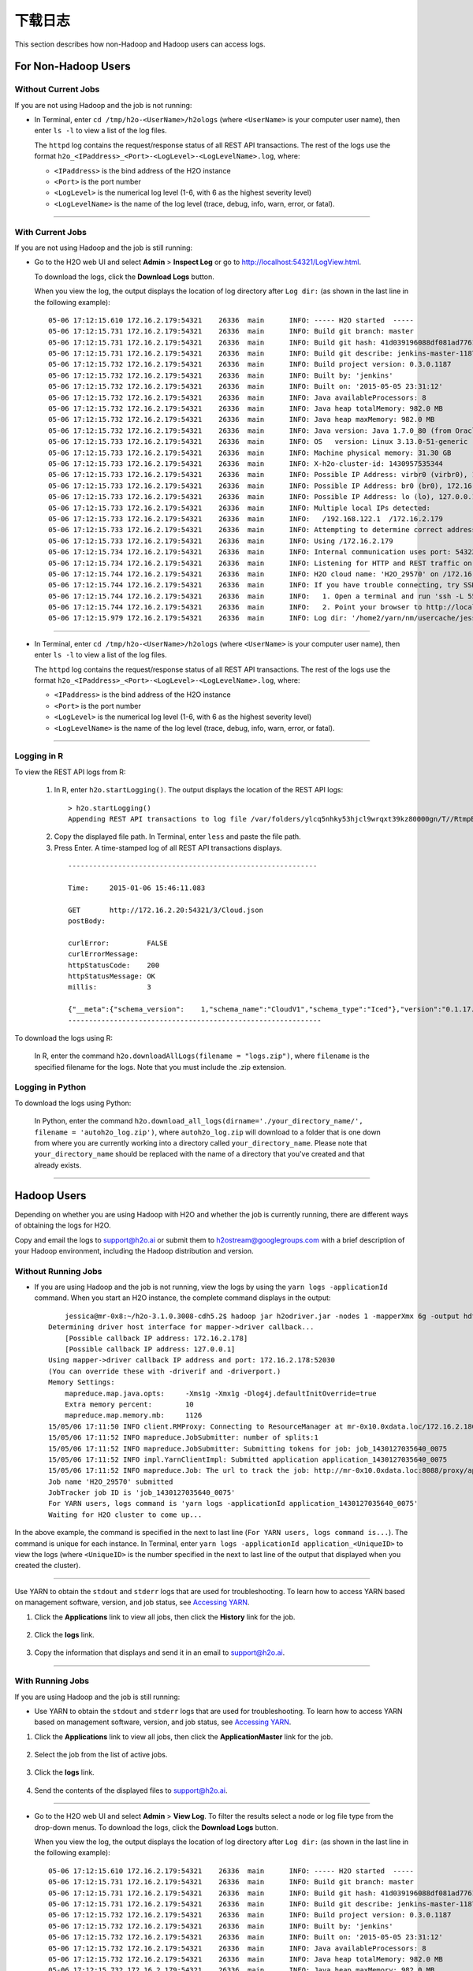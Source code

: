 .. _logs:

下载日志
================

This section describes how non-Hadoop and Hadoop users can access logs. 

For Non-Hadoop Users
--------------------

Without Current Jobs
~~~~~~~~~~~~~~~~~~~~

If you are not using Hadoop and the job is not running:

-  In Terminal, enter ``cd /tmp/h2o-<UserName>/h2ologs`` (where ``<UserName>`` is your computer user name), then enter ``ls -l`` to  view a list of the log files. 

   The ``httpd`` log contains the request/response status of all REST API transactions. The rest of the logs use the format ``h2o_<IPaddress>_<Port>-<LogLevel>-<LogLevelName>.log``, where:
   
   - ``<IPaddress>`` is the bind address of the H2O instance 
   - ``<Port>``  is the port number
   - ``<LogLevel>`` is the numerical log level (1-6, with 6 as the highest severity level)
   - ``<LogLevelName>`` is the  name of the log level (trace, debug, info, warn, error, or fatal).

--------------

With Current Jobs
~~~~~~~~~~~~~~~~~

If you are not using Hadoop and the job is still running:

-  Go to the H2O web UI and select **Admin** > **Inspect Log** or go to
   http://localhost:54321/LogView.html.

   To download the logs, click the **Download Logs** button. 
   
   When you view the log, the output displays the location of log directory after ``Log dir:`` (as shown in the last line in the following example):

  ::

    05-06 17:12:15.610 172.16.2.179:54321    26336  main      INFO: ----- H2O started  -----
    05-06 17:12:15.731 172.16.2.179:54321    26336  main      INFO: Build git branch: master
    05-06 17:12:15.731 172.16.2.179:54321    26336  main      INFO: Build git hash: 41d039196088df081ad77610d3e2d6550868f11b
    05-06 17:12:15.731 172.16.2.179:54321    26336  main      INFO: Build git describe: jenkins-master-1187
    05-06 17:12:15.732 172.16.2.179:54321    26336  main      INFO: Build project version: 0.3.0.1187
    05-06 17:12:15.732 172.16.2.179:54321    26336  main      INFO: Built by: 'jenkins'
    05-06 17:12:15.732 172.16.2.179:54321    26336  main      INFO: Built on: '2015-05-05 23:31:12'
    05-06 17:12:15.732 172.16.2.179:54321    26336  main      INFO: Java availableProcessors: 8
    05-06 17:12:15.732 172.16.2.179:54321    26336  main      INFO: Java heap totalMemory: 982.0 MB
    05-06 17:12:15.732 172.16.2.179:54321    26336  main      INFO: Java heap maxMemory: 982.0 MB
    05-06 17:12:15.732 172.16.2.179:54321    26336  main      INFO: Java version: Java 1.7.0_80 (from Oracle Corporation)
    05-06 17:12:15.733 172.16.2.179:54321    26336  main      INFO: OS   version: Linux 3.13.0-51-generic (amd64)
    05-06 17:12:15.733 172.16.2.179:54321    26336  main      INFO: Machine physical memory: 31.30 GB
    05-06 17:12:15.733 172.16.2.179:54321    26336  main      INFO: X-h2o-cluster-id: 1430957535344
    05-06 17:12:15.733 172.16.2.179:54321    26336  main      INFO: Possible IP Address: virbr0 (virbr0), 192.168.122.1
    05-06 17:12:15.733 172.16.2.179:54321    26336  main      INFO: Possible IP Address: br0 (br0), 172.16.2.179
    05-06 17:12:15.733 172.16.2.179:54321    26336  main      INFO: Possible IP Address: lo (lo), 127.0.0.1
    05-06 17:12:15.733 172.16.2.179:54321    26336  main      INFO: Multiple local IPs detected:
    05-06 17:12:15.733 172.16.2.179:54321    26336  main      INFO:   /192.168.122.1  /172.16.2.179
    05-06 17:12:15.733 172.16.2.179:54321    26336  main      INFO: Attempting to determine correct address...
    05-06 17:12:15.733 172.16.2.179:54321    26336  main      INFO: Using /172.16.2.179
    05-06 17:12:15.734 172.16.2.179:54321    26336  main      INFO: Internal communication uses port: 54322
    05-06 17:12:15.734 172.16.2.179:54321    26336  main      INFO: Listening for HTTP and REST traffic on  http://172.16.2.179:54321/
    05-06 17:12:15.744 172.16.2.179:54321    26336  main      INFO: H2O cloud name: 'H2O_29570' on /172.16.2.179:54321, discovery address /237.61.246.13:60733
    05-06 17:12:15.744 172.16.2.179:54321    26336  main      INFO: If you have trouble connecting, try SSH tunneling from your local machine (e.g., via port 55555):
    05-06 17:12:15.744 172.16.2.179:54321    26336  main      INFO:   1. Open a terminal and run 'ssh -L 55555:localhost:54321 yarn@172.16.2.179'
    05-06 17:12:15.744 172.16.2.179:54321    26336  main      INFO:   2. Point your browser to http://localhost:55555
    05-06 17:12:15.979 172.16.2.179:54321    26336  main      INFO: Log dir: '/home2/yarn/nm/usercache/jessica/appcache/application_1430127035640_0075/h2ologs'

--------------

-  In Terminal, enter ``cd /tmp/h2o-<UserName>/h2ologs`` (where ``<UserName>`` is your computer user name), then enter ``ls -l`` to  view a list of the log files. 

   The ``httpd`` log contains the request/response status of all REST API transactions. The rest of the logs use the format ``h2o_<IPaddress>_<Port>-<LogLevel>-<LogLevelName>.log``, where:
   
   - ``<IPaddress>`` is the bind address of the H2O instance 
   - ``<Port>``  is the port number
   - ``<LogLevel>`` is the numerical log level (1-6, with 6 as the highest severity level)
   - ``<LogLevelName>`` is the  name of the log level (trace, debug, info, warn, error, or fatal).

--------------

Logging in R
~~~~~~~~~~~~

To view the REST API logs from R:

 1. In R, enter ``h2o.startLogging()``. The output displays the location of the REST API logs:

   ::
    
       > h2o.startLogging()
       Appending REST API transactions to log file /var/folders/ylcq5nhky53hjcl9wrqxt39kz80000gn/T//RtmpE7X8Yv/rest.log 

 2. Copy the displayed file path. In Terminal, enter ``less`` and paste the file path.

 3. Press Enter. A time-stamped log of all REST API transactions displays.

   ::

            ------------------------------------------------------------

            Time:     2015-01-06 15:46:11.083
        
            GET       http://172.16.2.20:54321/3/Cloud.json
            postBody: 

            curlError:         FALSE
            curlErrorMessage:  
            httpStatusCode:    200
            httpStatusMessage: OK
            millis:            3

            {"__meta":{"schema_version":    1,"schema_name":"CloudV1","schema_type":"Iced"},"version":"0.1.17.1009","cloud_name":...[truncated]}
            -------------------------------------------------------------


To download the logs using R:

   In R, enter the command ``h2o.downloadAllLogs(filename = "logs.zip")``, where ``filename`` is the specified filename for the logs. Note that you must include the .zip extension.

Logging in Python
~~~~~~~~~~~~~~~~~

To download the logs using Python:
  
   In Python, enter the command ``h2o.download_all_logs(dirname='./your_directory_name/', filename = 'autoh2o_log.zip')``, where ``autoh2o_log.zip`` will download to a folder that is one down from where you are currently working into a directory called ``your_directory_name``. Please note that ``your_directory_name`` should be replaced with the name of a directory that you've created and that already exists.

--------------

Hadoop Users
--------------

Depending on whether you are using Hadoop with H2O and whether the job
is currently running, there are different ways of obtaining the logs for
H2O.

Copy and email the logs to support@h2o.ai or submit them to
h2ostream@googlegroups.com with a brief description of your Hadoop
environment, including the Hadoop distribution and version.

Without Running Jobs
~~~~~~~~~~~~~~~~~~~~

-  If you are using Hadoop and the job is not running, view the logs by
   using the ``yarn logs -applicationId`` command. When you start an H2O
   instance, the complete command displays in the output:

  ::

        jessica@mr-0x8:~/h2o-3.1.0.3008-cdh5.2$ hadoop jar h2odriver.jar -nodes 1 -mapperXmx 6g -output hdfsOutputDirName
    Determining driver host interface for mapper->driver callback...
        [Possible callback IP address: 172.16.2.178]
        [Possible callback IP address: 127.0.0.1]
    Using mapper->driver callback IP address and port: 172.16.2.178:52030
    (You can override these with -driverif and -driverport.)
    Memory Settings:
        mapreduce.map.java.opts:     -Xms1g -Xmx1g -Dlog4j.defaultInitOverride=true
        Extra memory percent:        10
        mapreduce.map.memory.mb:     1126
    15/05/06 17:11:50 INFO client.RMProxy: Connecting to ResourceManager at mr-0x10.0xdata.loc/172.16.2.180:8032
    15/05/06 17:11:52 INFO mapreduce.JobSubmitter: number of splits:1
    15/05/06 17:11:52 INFO mapreduce.JobSubmitter: Submitting tokens for job: job_1430127035640_0075
    15/05/06 17:11:52 INFO impl.YarnClientImpl: Submitted application application_1430127035640_0075
    15/05/06 17:11:52 INFO mapreduce.Job: The url to track the job: http://mr-0x10.0xdata.loc:8088/proxy/application_1430127035640_0075/
    Job name 'H2O_29570' submitted
    JobTracker job ID is 'job_1430127035640_0075'
    For YARN users, logs command is 'yarn logs -applicationId application_1430127035640_0075'
    Waiting for H2O cluster to come up...

In the above example, the command is specified in the next to last line
(``For YARN users, logs command is...``). The command is unique for each
instance. In Terminal, enter
``yarn logs -applicationId application_<UniqueID>`` to view the logs
(where ``<UniqueID>`` is the number specified in the next to last line
of the output that displayed when you created the cluster).

--------------

Use YARN to obtain the ``stdout`` and ``stderr`` logs that are used for
troubleshooting. To learn how to access YARN based on management
software, version, and job status, see `Accessing YARN`_.

1. Click the **Applications** link to view all jobs, then click the
   **History** link for the job.

   .. figure:: images/YARN_AllApps_History.png
       :alt: Application History
       
2. Click the **logs** link.

   .. figure:: images/YARN_History_Logs.png
       :alt: YARN History Logs
 
3. Copy the information that displays and send it in an email to
   support@h2o.ai.
   
   .. figure:: images/YARN_History_Logs2.png
       :alt: Logs for Support

--------------

With Running Jobs
~~~~~~~~~~~~~~~~~

If you are using Hadoop and the job is still running:

-  Use YARN to obtain the ``stdout`` and ``stderr`` logs that are used
   for troubleshooting. To learn how to access YARN based on management
   software, version, and job status, see `Accessing
   YARN`_.

1. Click the **Applications** link to view all jobs, then click the
   **ApplicationMaster** link for the job.

   .. figure:: images/YARN_AllApps_AppMaster.png
      :alt: YARN - Application Master

2. Select the job from the list of active jobs.

   .. figure:: images/YARN_AppMaster_Job.png
      :alt: YARN - Application Master

3. Click the **logs** link.

   .. figure:: images/YARN_AppMaster_Logs.png
      :alt: YARN - Application Master

4. Send the contents of the displayed files to support@h2o.ai.

   .. figure:: images/YARN_AppMaster_Logs2.png
      :alt: YARN - Application Master

--------------

-  Go to the H2O web UI and select **Admin** > **View Log**. To filter
   the results select a node or log file type from the drop-down menus.
   To download the logs, click the **Download Logs** button.

   When you view the log, the output displays the location of log directory after ``Log dir:`` (as shown in the last line in the following example):

  ::

    05-06 17:12:15.610 172.16.2.179:54321    26336  main      INFO: ----- H2O started  -----
    05-06 17:12:15.731 172.16.2.179:54321    26336  main      INFO: Build git branch: master
    05-06 17:12:15.731 172.16.2.179:54321    26336  main      INFO: Build git hash: 41d039196088df081ad77610d3e2d6550868f11b
    05-06 17:12:15.731 172.16.2.179:54321    26336  main      INFO: Build git describe: jenkins-master-1187
    05-06 17:12:15.732 172.16.2.179:54321    26336  main      INFO: Build project version: 0.3.0.1187
    05-06 17:12:15.732 172.16.2.179:54321    26336  main      INFO: Built by: 'jenkins'
    05-06 17:12:15.732 172.16.2.179:54321    26336  main      INFO: Built on: '2015-05-05 23:31:12'
    05-06 17:12:15.732 172.16.2.179:54321    26336  main      INFO: Java availableProcessors: 8
    05-06 17:12:15.732 172.16.2.179:54321    26336  main      INFO: Java heap totalMemory: 982.0 MB
    05-06 17:12:15.732 172.16.2.179:54321    26336  main      INFO: Java heap maxMemory: 982.0 MB
    05-06 17:12:15.732 172.16.2.179:54321    26336  main      INFO: Java version: Java 1.7.0_80 (from Oracle Corporation)
    05-06 17:12:15.733 172.16.2.179:54321    26336  main      INFO: OS   version: Linux 3.13.0-51-generic (amd64)
    05-06 17:12:15.733 172.16.2.179:54321    26336  main      INFO: Machine physical memory: 31.30 GB
    05-06 17:12:15.733 172.16.2.179:54321    26336  main      INFO: X-h2o-cluster-id: 1430957535344
    05-06 17:12:15.733 172.16.2.179:54321    26336  main      INFO: Possible IP Address: virbr0 (virbr0), 192.168.122.1
    05-06 17:12:15.733 172.16.2.179:54321    26336  main      INFO: Possible IP Address: br0 (br0), 172.16.2.179
    05-06 17:12:15.733 172.16.2.179:54321    26336  main      INFO: Possible IP Address: lo (lo), 127.0.0.1
    05-06 17:12:15.733 172.16.2.179:54321    26336  main      INFO: Multiple local IPs detected:
    05-06 17:12:15.733 172.16.2.179:54321    26336  main      INFO:   /192.168.122.1  /172.16.2.179
    05-06 17:12:15.733 172.16.2.179:54321    26336  main      INFO: Attempting to determine correct address...
    05-06 17:12:15.733 172.16.2.179:54321    26336  main      INFO: Using /172.16.2.179
    05-06 17:12:15.734 172.16.2.179:54321    26336  main      INFO: Internal communication uses port: 54322
    05-06 17:12:15.734 172.16.2.179:54321    26336  main      INFO: Listening for HTTP and REST traffic on  http://172.16.2.179:54321/
    05-06 17:12:15.744 172.16.2.179:54321    26336  main      INFO: H2O cloud name: 'H2O_29570' on /172.16.2.179:54321, discovery address /237.61.246.13:60733
    05-06 17:12:15.744 172.16.2.179:54321    26336  main      INFO: If you have trouble connecting, try SSH tunneling from your local machine (e.g., via port 55555):
    05-06 17:12:15.744 172.16.2.179:54321    26336  main      INFO:   1. Open a terminal and run 'ssh -L 55555:localhost:54321 yarn@172.16.2.179'
    05-06 17:12:15.744 172.16.2.179:54321    26336  main      INFO:   2. Point your browser to http://localhost:55555
    05-06 17:12:15.979 172.16.2.179:54321    26336  main      INFO: Log dir: '/home2/yarn/nm/usercache/jessica/appcache/application_1430127035640_0075/h2ologs'

--------------

-  In Terminal, enter ``cd /tmp/h2o-<UserName>/h2ologs`` (where
   ``<UserName>`` is your computer user name), then enter ``ls -l`` to
   view a list of the log files. The ``httpd`` log contains the
   request/response status of all REST API transactions. The rest of the
   logs use the format
   ``h2o_\<IPaddress>\_<Port>-<LogLevel>-<LogLevelName>.log``, where
   ``<IPaddress>`` is the bind address of the H2O instance, ``<Port>``
   is the port number, ``<LogLevel>`` is the numerical log level (1-6,
   with 6 as the highest severity level), and ``<LogLevelName>`` is the
   name of the log level (trace, debug, info, warn, error, or fatal).

--------------

-  Download the logs using R. In R, enter the command
   ``h2o.downloadAllLogs(filename = "logs.zip")`` (where ``filename`` is
   the specified filename for the logs).

--------------

Accessing YARN
--------------

Methods for accessing YARN vary depending on the default management
software and version, as well as job status.

--------------

Cloudera 5 & 5.2
~~~~~~~~~~~~~~~~

1. In Cloudera Manager, click the **YARN** link in the cluster section.

  .. figure:: images/Logs_cloudera5_1.png
     :alt: Cloudera Manager

2. In the Quick Links section, select **ResourceManager Web UI** if the
   job is running or select **HistoryServer Web UI** if the job is not
   running.

  .. figure:: images/Logs_cloudera5_2.png
     :alt: Cloudera Manager

--------------

Ambari
~~~~~~

1. From the Ambari Dashboard, select **YARN**.

  .. figure:: images/Logs_ambari1.png
     :alt: Ambari

2. From the Quick Links drop-down menu, select **ResourceManager UI**.

  .. figure:: images/Logs_ambari2.png
     :alt: Ambari


